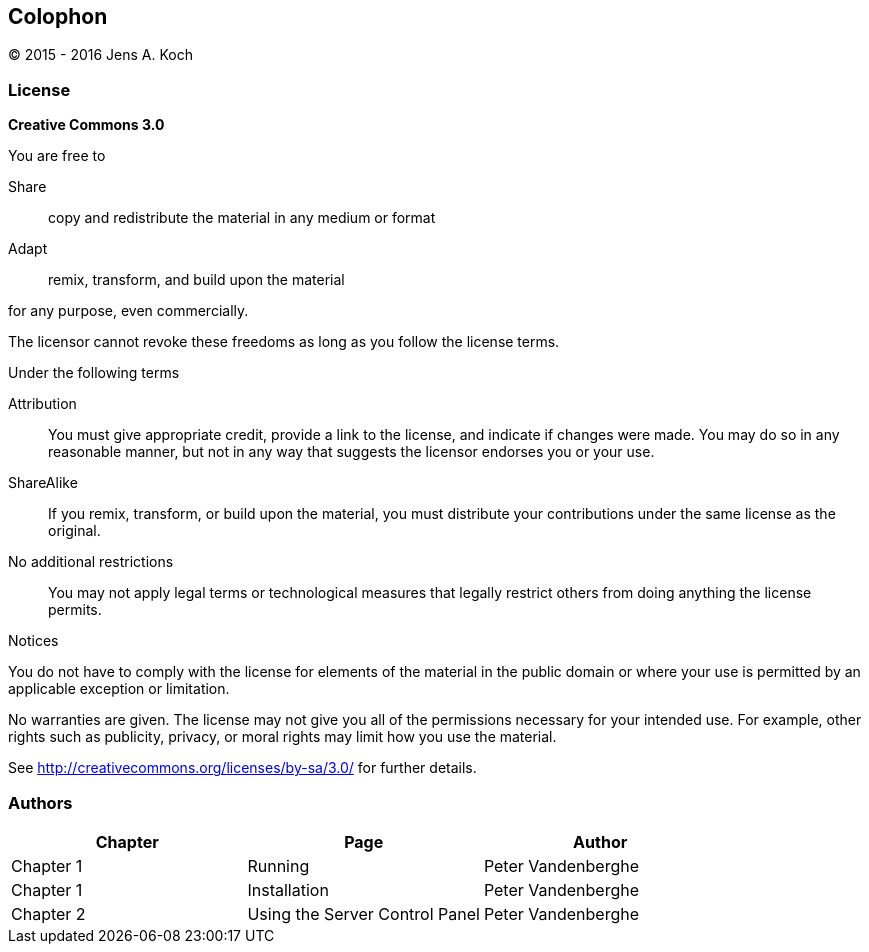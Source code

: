 [colophon]
[[colophon]]
== Colophon

(C) 2015 - 2016 Jens A. Koch

=== License

**Creative Commons 3.0**

.You are free to

Share:: copy and redistribute the material in any medium or format

Adapt:: remix, transform, and build upon the material

for any purpose, even commercially.

The licensor cannot revoke these freedoms as long as you follow the license terms.

.Under the following terms

Attribution::
You must give appropriate credit, provide a link to the license, and indicate if changes were made.
You may do so in any reasonable manner, but not in any way that suggests the licensor endorses you or your use.

ShareAlike::
If you remix, transform, or build upon the material, you must distribute your contributions under the same license as the original.

No additional restrictions::
You may not apply legal terms or technological measures that legally restrict others from doing anything the license permits.

.Notices
You do not have to comply with the license for elements of the material in the public domain or where your use is permitted by an applicable exception or limitation.

No warranties are given.
The license may not give you all of the permissions necessary for your intended use.
For example, other rights such as publicity, privacy, or moral rights may limit how you use the material.

See http://creativecommons.org/licenses/by-sa/3.0/ for further details.

=== Authors

[options="header"]
|======================================================================
|   Chapter |               Page               |         Author          
|Chapter 1  | Running                          |   Peter Vandenberghe  
|Chapter 1  | Installation                     |   Peter Vandenberghe  
|Chapter 2  | Using the Server Control Panel   |   Peter Vandenberghe  
|======================================================================
